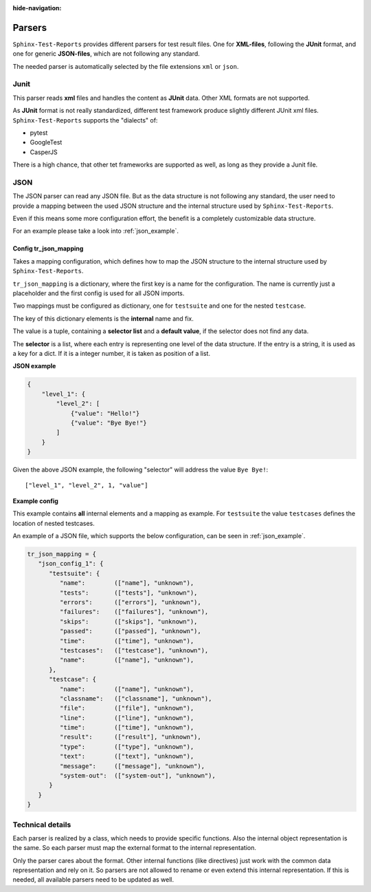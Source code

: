 :hide-navigation:

Parsers
=======

``Sphinx-Test-Reports`` provides different parsers for test result files.
One for **XML-files**, following the **JUnit** format, and one for
generic **JSON-files**, which are not following any standard.

The needed parser is automatically selected by the file extensions ``xml`` or ``json``.

Junit
-----
This parser reads **xml** files and handles the content as **JUnit** data.
Other XML formats are not supported.

As **JUnit** format is not really standardized, different test framework produce slightly different JUnit xml files.
``Sphinx-Test-Reports`` supports the "dialects" of:

* pytest
* GoogleTest
* CasperJS

There is a high chance, that other tet frameworks are supported as well, as long as they provide a Junit file.

JSON
----

The JSON parser can read any JSON file. But as the data structure is not following any standard, the user need to
provide a mapping between the used JSON structure and the internal structure used by ``Sphinx-Test-Reports``.

Even if this means some more configuration effort, the benefit is a completely customizable data structure.

For an example please take a look into :ref:`json_example`.

Config tr_json_mapping
~~~~~~~~~~~~~~~~~~~~~~
Takes a mapping configuration, which defines how to map the JSON structure to the internal structure used by
``Sphinx-Test-Reports``.

``tr_json_mapping`` is a dictionary, where the first key is a name for the configuration.
The name is currently just a placeholder and the first config is used for all JSON imports.

Two mappings must be configured as dictionary, one for ``testsuite`` and one for the nested ``testcase``.

The key of this dictionary elements is the **internal** name and fix.

The value is a tuple, containing a **selector list** and a **default value**, if the selector does not find any data.

The **selector** is a list, where each entry is representing one level of the data structure.
If the entry is a string, it is used as a key for a dict. If it is a integer number, it is taken as position
of a list.

**JSON example**

.. code-block:: python

   {
       "level_1": {
           "level_2": [
               {"value": "Hello!"}
               {"value": "Bye Bye!"}
           ]
       }
   }

Given the above JSON example, the following "selector" will address the value ``Bye Bye!``::

   ["level_1", "level_2", 1, "value"]


**Example config**

This example contains **all** internal elements and a mapping as example.
For ``testsuite`` the value ``testcases`` defines the location of nested testcases.

An example of a JSON file, which supports the below configuration, can be seen in :ref:`json_example`.

.. code-block:: python

   tr_json_mapping = {
      "json_config_1": {
         "testsuite": {
            "name":        (["name"], "unknown"),
            "tests":       (["tests"], "unknown"),
            "errors":      (["errors"], "unknown"),
            "failures":    (["failures"], "unknown"),
            "skips":       (["skips"], "unknown"),
            "passed":      (["passed"], "unknown"),
            "time":        (["time"], "unknown"),
            "testcases":   (["testcase"], "unknown"),
            "name":        (["name"], "unknown"),
         },
         "testcase": {
            "name":        (["name"], "unknown"),
            "classname":   (["classname"], "unknown"),
            "file":        (["file"], "unknown"),
            "line":        (["line"], "unknown"),
            "time":        (["time"], "unknown"),
            "result":      (["result"], "unknown"),
            "type":        (["type"], "unknown"),
            "text":        (["text"], "unknown"),
            "message":     (["message"], "unknown"),
            "system-out":  (["system-out"], "unknown"),
         }
      }
   }





Technical details
-----------------
Each parser is realized by a class, which needs to provide specific functions.
Also the internal object representation is the same. So each parser must map the external format to the internal
representation.

Only the parser cares about the format. Other internal functions (like directives) just work with the common
data representation and rely on it.
So parsers are not allowed to rename or even extend this internal representation.
If this is needed, all available parsers need to be updated as well.


